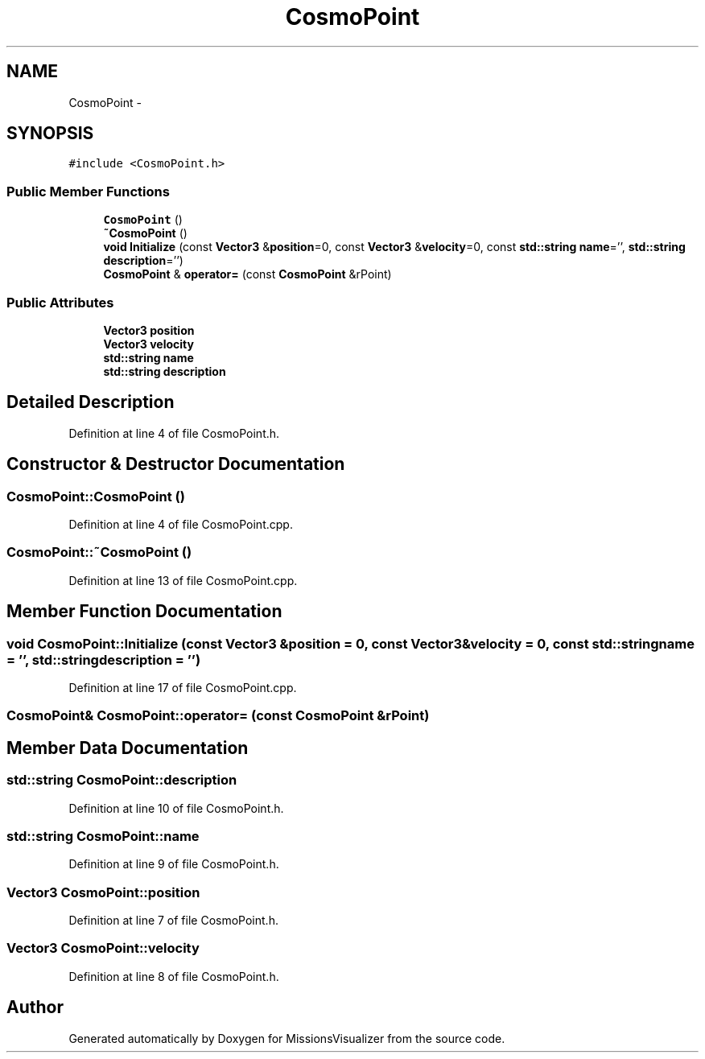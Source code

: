 .TH "CosmoPoint" 3 "Mon May 9 2016" "Version 0.1" "MissionsVisualizer" \" -*- nroff -*-
.ad l
.nh
.SH NAME
CosmoPoint \- 
.SH SYNOPSIS
.br
.PP
.PP
\fC#include <CosmoPoint\&.h>\fP
.SS "Public Member Functions"

.in +1c
.ti -1c
.RI "\fBCosmoPoint\fP ()"
.br
.ti -1c
.RI "\fB~CosmoPoint\fP ()"
.br
.ti -1c
.RI "\fBvoid\fP \fBInitialize\fP (const \fBVector3\fP &\fBposition\fP=0, const \fBVector3\fP &\fBvelocity\fP=0, const \fBstd::string\fP \fBname\fP='', \fBstd::string\fP \fBdescription\fP='')"
.br
.ti -1c
.RI "\fBCosmoPoint\fP & \fBoperator=\fP (const \fBCosmoPoint\fP &rPoint)"
.br
.in -1c
.SS "Public Attributes"

.in +1c
.ti -1c
.RI "\fBVector3\fP \fBposition\fP"
.br
.ti -1c
.RI "\fBVector3\fP \fBvelocity\fP"
.br
.ti -1c
.RI "\fBstd::string\fP \fBname\fP"
.br
.ti -1c
.RI "\fBstd::string\fP \fBdescription\fP"
.br
.in -1c
.SH "Detailed Description"
.PP 
Definition at line 4 of file CosmoPoint\&.h\&.
.SH "Constructor & Destructor Documentation"
.PP 
.SS "CosmoPoint::CosmoPoint ()"

.PP
Definition at line 4 of file CosmoPoint\&.cpp\&.
.SS "CosmoPoint::~CosmoPoint ()"

.PP
Definition at line 13 of file CosmoPoint\&.cpp\&.
.SH "Member Function Documentation"
.PP 
.SS "\fBvoid\fP CosmoPoint::Initialize (const \fBVector3\fP &position = \fC0\fP, const \fBVector3\fP &velocity = \fC0\fP, const \fBstd::string\fPname = \fC''\fP, \fBstd::string\fPdescription = \fC''\fP)"

.PP
Definition at line 17 of file CosmoPoint\&.cpp\&.
.SS "\fBCosmoPoint\fP& CosmoPoint::operator= (const \fBCosmoPoint\fP &rPoint)"

.SH "Member Data Documentation"
.PP 
.SS "\fBstd::string\fP CosmoPoint::description"

.PP
Definition at line 10 of file CosmoPoint\&.h\&.
.SS "\fBstd::string\fP CosmoPoint::name"

.PP
Definition at line 9 of file CosmoPoint\&.h\&.
.SS "\fBVector3\fP CosmoPoint::position"

.PP
Definition at line 7 of file CosmoPoint\&.h\&.
.SS "\fBVector3\fP CosmoPoint::velocity"

.PP
Definition at line 8 of file CosmoPoint\&.h\&.

.SH "Author"
.PP 
Generated automatically by Doxygen for MissionsVisualizer from the source code\&.
